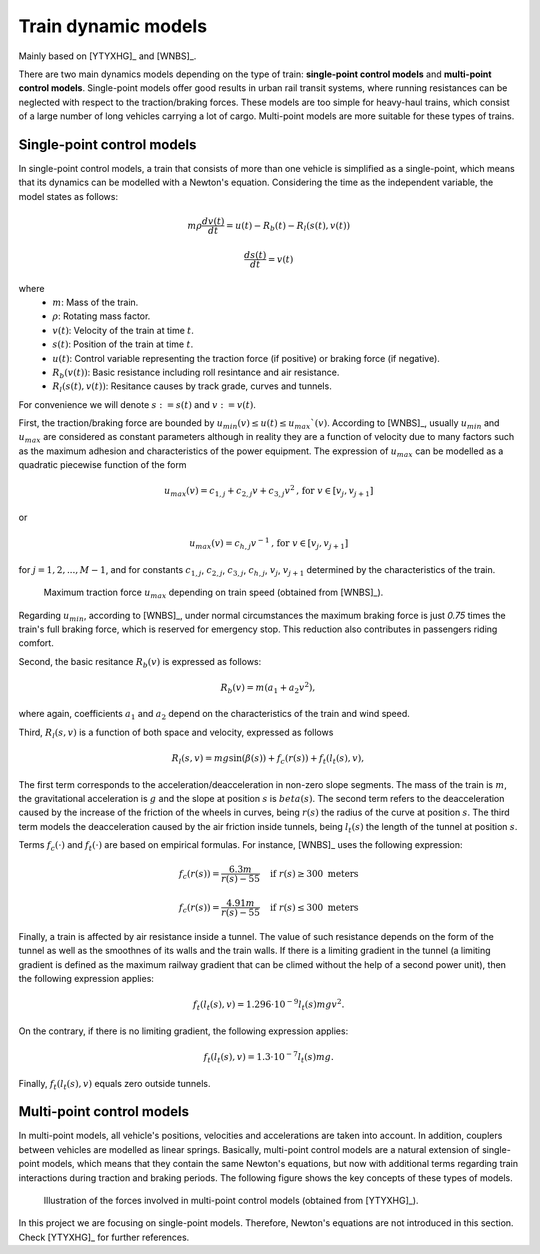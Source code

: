 .. _train-dynamic-models:

Train dynamic models
--------------------

Mainly based on [YTYXHG]_ and [WNBS]_.

There are two main dynamics models depending on the type of train: **single-point control models** and **multi-point control models**. Single-point models offer good results in urban rail transit systems, where running resistances can be neglected with respect to the traction/braking forces. These models are too simple for heavy-haul trains, which consist of a large number of long vehicles carrying a lot of cargo. Multi-point models are more suitable for these types of trains.

Single-point control models
^^^^^^^^^^^^^^^^^^^^^^^^^^^

In single-point control models, a train that consists of more than one vehicle is simplified as a single-point, which means that its dynamics can be modelled with a Newton's equation. Considering the time as the independent variable, the model states as follows:

.. math::

   m\rho\frac{dv(t)}{dt} = u(t) - R_b(t) - R_l(s(t), v(t))

.. math::

   \frac{ds(t)}{dt} = v(t)

where
   - :math:`m`: Mass of the train.
   - :math:`\rho`: Rotating mass factor.
   - :math:`v(t)`: Velocity of the train at time :math:`t`.
   - :math:`s(t)`: Position of the train at time :math:`t`.
   - :math:`u(t)`: Control variable representing the traction force (if positive) or braking force (if negative).
   - :math:`R_b(v(t))`: Basic resistance including roll resintance and air resistance.
   - :math:`R_l(s(t),v(t))`: Resitance causes by track grade, curves and tunnels.

.. The model has several constraints that are introduced next.

For convenience we will denote :math:`s:=s(t)` and :math:`v:=v(t)`.

First, the traction/braking force are bounded by :math:`u_{min}(v) \leq u(t) \leq u_{max}`(v)`. According to [WNBS]_\ , usually :math:`u_{min}` and :math:`u_{max}` are considered as constant parameters although in reality they are a function of velocity due to many factors such as the maximum adhesion and characteristics of the power equipment. The expression of :math:`u_{max}` can be modelled as a quadratic piecewise function of the form

.. math::

   u_{max}(v) = c_{1,j} + c_{2,j}v + c_{3,j}v^2 \text{, for } v\in [v_j, v_{j+1}]

or 

.. math::

   u_{max}(v) = c_{h,j}v^{-1} \text{, for } v\in [v_j, v_{j+1}]

for :math:`j = 1, 2, ..., M-1`, and for constants :math:`c_{1,j}`, :math:`c_{2,j}`, :math:`c_{3,j}`, :math:`c_{h,j}`, :math:`v_j`, :math:`v_{j+1}` determined by the characteristics of the train.

.. figure:: /_static/maximum_traction_force_ATO.jpg
   :alt: Maximum traction force depending on train speed.
   
   Maximum traction force :math:`u_{max}` depending on train speed (obtained from [WNBS]_\ ).

Regarding :math:`u_{min}`, according to [WNBS]_\ , under normal circumstances the maximum braking force is just *0.75* times the train's full braking force, which is reserved for emergency stop. This reduction also contributes in passengers riding comfort.

Second, the basic resitance :math:`R_b(v)` is expressed as follows:

.. math::

   R_b(v) = m(a_1 + a_2v^2),

where again, coefficients :math:`a_1` and :math:`a_2` depend on the characteristics of the train and wind speed.

Third, :math:`R_l(s,v)` is a function of both space and velocity, expressed as follows

.. math::

   R_l(s,v) = mg\sin(\beta(s)) + f_c(r(s)) + f_t(l_t(s), v),

The first term corresponds to the acceleration/deacceleration in non-zero slope segments. The mass of the train is :math:`m`, the gravitational acceleration is :math:`g` and the slope at position :math:`s` is :math:`beta(s)`. The second term refers to the deacceleration caused by the increase of the friction of the wheels in curves, being :math:`r(s)` the radius of the curve at position :math:`s`. The third term models the deacceleration caused by the air friction inside tunnels, being :math:`l_t(s)` the length of the tunnel at position :math:`s`.

Terms :math:`f_c(\cdot)` and :math:`f_t(\cdot)` are based on empirical formulas. For instance, [WNBS]_ uses the following expression:

.. math::

   f_c(r(s)) = \frac{6.3m}{r(s) - 55} \quad \text{if } r(s)\geq 300\text{ meters}

.. math::

   f_c(r(s)) = \frac{4.91m}{r(s) - 55} \quad \text{if } r(s)\le 300\text{ meters}

Finally, a train is affected by air resistance inside a tunnel. The value of such resistance depends on the form of the tunnel as well as the smoothnes of its walls and the train walls. If there is a limiting gradient in the tunnel (a limiting gradient is defined as the maximum railway gradient that can be climed without the help of a second power unit), then the following expression applies:

.. math::

   f_t(l_t(s), v) = 1.296\cdot10^{-9}l_t(s)mgv^2.

On the contrary, if there is no limiting gradient, the following expression applies:

.. math::

   f_t(l_t(s), v) = 1.3\cdot10^{-7}l_t(s)mg.


Finally, :math:`f_t(l_t(s), v)` equals zero outside tunnels.


Multi-point control models
^^^^^^^^^^^^^^^^^^^^^^^^^^

In multi-point models, all vehicle's positions, velocities and accelerations are taken into account. In addition, couplers between vehicles are modelled as linear springs. Basically, multi-point control models are a natural extension of single-point models, which means that they contain the same Newton's equations, but now with additional terms regarding train interactions during traction and braking periods. The following figure shows the key concepts of these types of models.

.. figure:: /_static/multi-point_control_model_ATO.jpg
   :alt: Illustration of the forces involved in multi-point control models.
   
   Illustration of the forces involved in multi-point control models (obtained from [YTYXHG]_\ ).

In this project we are focusing on single-point models. Therefore, Newton's equations are not introduced in this section. Check [YTYXHG]_ for further references.
